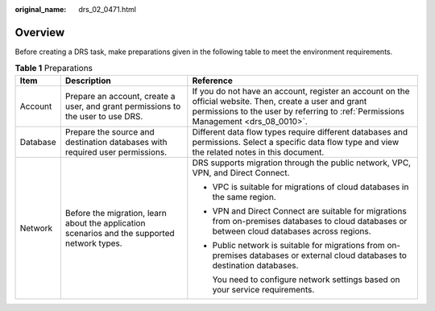 :original_name: drs_02_0471.html

.. _drs_02_0471:

Overview
========

Before creating a DRS task, make preparations given in the following table to meet the environment requirements.

.. table:: **Table 1** Preparations

   +-----------------------+----------------------------------------------------------------------------------------------+------------------------------------------------------------------------------------------------------------------------------------------------------------------------------------------------+
   | Item                  | Description                                                                                  | Reference                                                                                                                                                                                      |
   +=======================+==============================================================================================+================================================================================================================================================================================================+
   | Account               | Prepare an account, create a user, and grant permissions to the user to use DRS.             | If you do not have an account, register an account on the official website. Then, create a user and grant permissions to the user by referring to :ref:`Permissions Management <drs_08_0010>`. |
   +-----------------------+----------------------------------------------------------------------------------------------+------------------------------------------------------------------------------------------------------------------------------------------------------------------------------------------------+
   | Database              | Prepare the source and destination databases with required user permissions.                 | Different data flow types require different databases and permissions. Select a specific data flow type and view the related notes in this document.                                           |
   +-----------------------+----------------------------------------------------------------------------------------------+------------------------------------------------------------------------------------------------------------------------------------------------------------------------------------------------+
   | Network               | Before the migration, learn about the application scenarios and the supported network types. | DRS supports migration through the public network, VPC, VPN, and Direct Connect.                                                                                                               |
   |                       |                                                                                              |                                                                                                                                                                                                |
   |                       |                                                                                              | -  VPC is suitable for migrations of cloud databases in the same region.                                                                                                                       |
   |                       |                                                                                              |                                                                                                                                                                                                |
   |                       |                                                                                              | -  VPN and Direct Connect are suitable for migrations from on-premises databases to cloud databases or between cloud databases across regions.                                                 |
   |                       |                                                                                              |                                                                                                                                                                                                |
   |                       |                                                                                              | -  Public network is suitable for migrations from on-premises databases or external cloud databases to destination databases.                                                                  |
   |                       |                                                                                              |                                                                                                                                                                                                |
   |                       |                                                                                              |    You need to configure network settings based on your service requirements.                                                                                                                  |
   +-----------------------+----------------------------------------------------------------------------------------------+------------------------------------------------------------------------------------------------------------------------------------------------------------------------------------------------+
